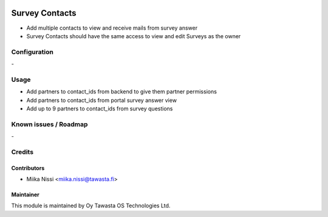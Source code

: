 .. image:: https://img.shields.io/badge/licence-AGPL--3-blue.svg
        :target: http://www.gnu.org/licenses/agpl-3.0-standalone.html
        :alt: License: AGPL-3

===============
Survey Contacts
===============
* Add multiple contacts to view and receive mails from survey answer
* Survey Contacts should have the same access to view and edit Surveys as the owner

Configuration
=============
\-

Usage
=====
- Add partners to contact_ids from backend to give them partner permissions
- Add partners to contact_ids from portal survey answer view
- Add up to 9 partners to contact_ids from survey questions

Known issues / Roadmap
======================
\-

Credits
=======

Contributors
------------

* Miika Nissi <miika.nissi@tawasta.fi>

Maintainer
----------

.. image:: http://tawasta.fi/templates/tawastrap/images/logo.png
        :alt: Oy Tawasta OS Technologies Ltd.
        :target: http://tawasta.fi/

This module is maintained by Oy Tawasta OS Technologies Ltd.
